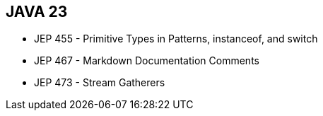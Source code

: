 == JAVA 23
[.step]
* JEP 455 - Primitive Types in Patterns, instanceof, and switch
* JEP 467 - Markdown Documentation Comments
* JEP 473 - Stream Gatherers
